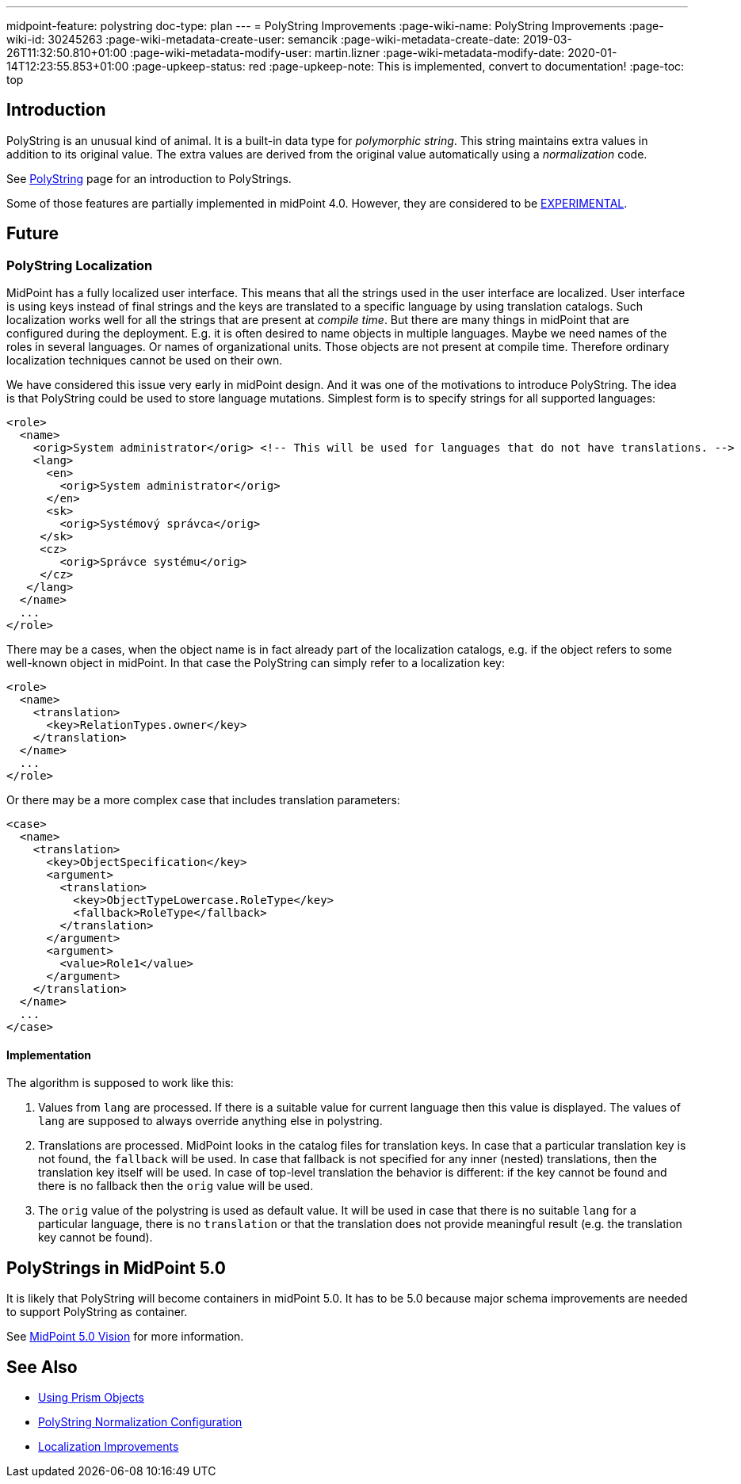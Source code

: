 ---
midpoint-feature: polystring
doc-type: plan
---
= PolyString Improvements
:page-wiki-name: PolyString Improvements
:page-wiki-id: 30245263
:page-wiki-metadata-create-user: semancik
:page-wiki-metadata-create-date: 2019-03-26T11:32:50.810+01:00
:page-wiki-metadata-modify-user: martin.lizner
:page-wiki-metadata-modify-date: 2020-01-14T12:23:55.853+01:00
:page-upkeep-status: red
:page-upkeep-note: This is implemented, convert to documentation!
:page-toc: top

== Introduction

PolyString is an unusual kind of animal.
It is a built-in data type for _polymorphic string_. This string maintains extra values in addition to its original value.
The extra values are derived from the original value automatically using a _normalization_ code.

See xref:/midpoint/reference/concepts/polystring/[PolyString] page for an introduction to PolyStrings.

Some of those features are partially implemented in midPoint 4.0. However, they are considered to be xref:/midpoint/versioning/experimental/[EXPERIMENTAL].

== Future

=== PolyString Localization

MidPoint has a fully localized user interface.
This means that all the strings used in the user interface are localized.
User interface is using keys instead of final strings and the keys are translated to a specific language by using translation catalogs.
Such localization works well for all the strings that are present at _compile time_. But there are many things in midPoint that are configured during the deployment.
E.g. it is often desired to name objects in multiple languages.
Maybe we need names of the roles in several languages.
Or names of organizational units.
Those objects are not present at compile time.
Therefore ordinary localization techniques cannot be used on their own.

We have considered this issue very early in midPoint design.
And it was one of the motivations to introduce PolyString.
The idea is that PolyString could be used to store language mutations.
Simplest form is to specify strings for all supported languages:

[source,xml]
----
<role>
  <name>
    <orig>System administrator</orig> <!-- This will be used for languages that do not have translations. -->
    <lang>
      <en>
        <orig>System administrator</orig>
      </en>
      <sk>
        <orig>Systémový správca</orig>
     </sk>
     <cz>
        <orig>Správce systému</orig>
     </cz>
   </lang>
  </name>
  ...
</role>
----

There may be a cases, when the object name is in fact already part of the localization catalogs, e.g. if the object refers to some well-known object in midPoint.
In that case the PolyString can simply refer to a localization key:

[source,xml]
----
<role>
  <name>
    <translation>
      <key>RelationTypes.owner</key>
    </translation>
  </name>
  ...
</role>
----

Or there may be a more complex case that includes translation parameters:

[source,xml]
----
<case>
  <name>
    <translation>
      <key>ObjectSpecification</key>
      <argument>
        <translation>
          <key>ObjectTypeLowercase.RoleType</key>
          <fallback>RoleType</fallback>
        </translation>
      </argument>
      <argument>
        <value>Role1</value>
      </argument>
    </translation>
  </name>
  ...
</case>
----

==== Implementation

The algorithm is supposed to work like this:

. Values from `lang` are processed.
If there is a suitable value for current language then this value is displayed.
The values of `lang` are supposed to always override anything else in polystring.

. Translations are processed.
MidPoint looks in the catalog files for translation keys.
In case that a particular translation key is not found, the `fallback` will be used.
In case that fallback is not specified for any inner (nested) translations, then the translation key itself will be used.
In case of top-level translation the behavior is different: if the key cannot be found and there is no fallback then the `orig` value will be used.

. The `orig` value of the polystring is used as default value.
It will be used in case that there is no suitable `lang` for a particular language, there is no `translation` or that the translation does not provide meaningful result (e.g. the translation key cannot be found).

== PolyStrings in MidPoint 5.0

It is likely that PolyString will become containers in midPoint 5.0.
It has to be 5.0 because major schema improvements are needed to support PolyString as container.

See xref:/midpoint/devel/design/midpoint-5-vision/[MidPoint 5.0 Vision] for more information.

== See Also

* xref:/midpoint/devel/prism/concepts/[Using Prism Objects]

* xref:/midpoint/reference/schema/polystring-normalization/[PolyString Normalization Configuration]

* xref:/midpoint/features/planned/localization/[Localization Improvements]